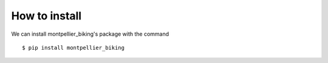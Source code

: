 How to install
==============

We can install montpellier_biking's package with the command

::

        $ pip install montpellier_biking
